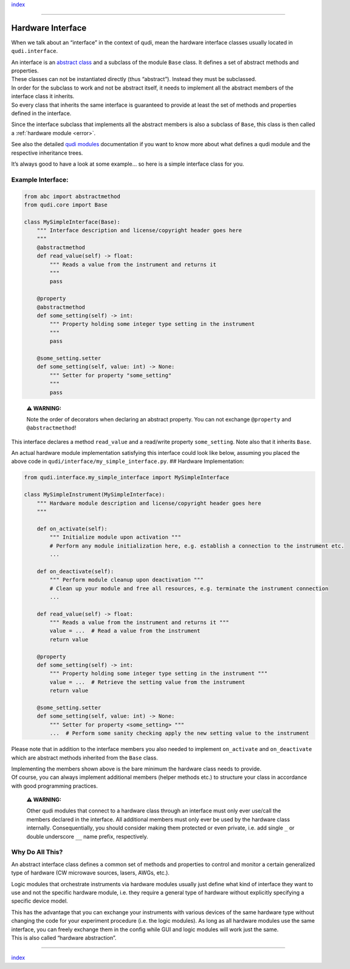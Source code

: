 `index <../index.rst>`__

--------------

.. _hardware_interface:

Hardware Interface
==================

When we talk about an “interface” in the context of qudi, mean the
hardware interface classes usually located in ``qudi.interface``.

| An interface is an `abstract
  class <https://en.wikipedia.org/wiki/Abstract_type>`__ and a subclass
  of the module ``Base`` class. It defines a set of abstract methods and
  properties.
| These classes can not be instantiated directly (thus “abstract”).
  Instead they must be subclassed.

| In order for the subclass to work and not be abstract itself, it needs
  to implement all the abstract members of the interface class it
  inherits.
| So every class that inherits the same interface is guaranteed to
  provide at least the set of methods and properties defined in the
  interface.

Since the interface subclass that implements all the abstract members is
also a subclass of ``Base``, this class is then called a :ref:`hardware
module <error>`.

.. raw:: html

   <!-- This link to the IQO modules needs to be updated once that documentation is up -->

See also the detailed `qudi
modules <https://github.com/Ulm-IQO/qudi-iqo-modules/blob/main/docs/installation_guide.md>`__
documentation if you want to know more about what defines a qudi module
and the respective inheritance trees.

It’s always good to have a look at some example… so here is a simple
interface class for you.

Example Interface:
------------------

.. code:: python

   from abc import abstractmethod
   from qudi.core import Base

   class MySimpleInterface(Base):
       """ Interface description and license/copyright header goes here
       """
       @abstractmethod
       def read_value(self) -> float:
           """ Reads a value from the instrument and returns it
           """
           pass
       
       @property
       @abstractmethod
       def some_setting(self) -> int:
           """ Property holding some integer type setting in the instrument 
           """
           pass
       
       @some_setting.setter
       def some_setting(self, value: int) -> None:
           """ Setter for property "some_setting" 
           """
           pass

..

   **⚠ WARNING:**

   Note the order of decorators when declaring an abstract property. You
   can not exchange ``@property`` and ``@abstractmethod``!

This interface declares a method ``read_value`` and a read/write
property ``some_setting``. Note also that it inherits ``Base``.

An actual hardware module implementation satisfying this interface could
look like below, assuming you placed the above code in
``qudi/interface/my_simple_interface.py``. ## Hardware Implementation:

.. code:: python

   from qudi.interface.my_simple_interface import MySimpleInterface

   class MySimpleInstrument(MySimpleInterface):
       """ Hardware module description and license/copyright header goes here
       """
           
       def on_activate(self):
           """ Initialize module upon activation """
           # Perform any module initialization here, e.g. establish a connection to the instrument etc.
           ...
           
       def on_deactivate(self):
           """ Perform module cleanup upon deactivation """
           # Clean up your module and free all resources, e.g. terminate the instrument connection
           ...

       def read_value(self) -> float:
           """ Reads a value from the instrument and returns it """
           value = ...  # Read a value from the instrument
           return value
       
       @property
       def some_setting(self) -> int:
           """ Property holding some integer type setting in the instrument """
           value = ...  # Retrieve the setting value from the instrument
           return value
       
       @some_setting.setter
       def some_setting(self, value: int) -> None:
           """ Setter for property <some_setting> """
           ...  # Perform some sanity checking apply the new setting value to the instrument

Please note that in addition to the interface members you also needed to
implement ``on_activate`` and ``on_deactivate`` which are abstract
methods inherited from the ``Base`` class.

| Implementing the members shown above is the bare minimum the hardware
  class needs to provide.
| Of course, you can always implement additional members (helper methods
  etc.) to structure your class in accordance with good programming
  practices.

   **⚠ WARNING:**

   Other qudi modules that connect to a hardware class through an
   interface must only ever use/call the members declared in the
   interface. All additional members must only ever be used by the
   hardware class internally. Consequentially, you should consider
   making them protected or even private, i.e. add single ``_`` or
   double underscore ``__`` name prefix, respectively.

Why Do All This?
----------------

An abstract interface class defines a common set of methods and
properties to control and monitor a certain generalized type of hardware
(CW microwave sources, lasers, AWGs, etc.).

Logic modules that orchestrate instruments via hardware modules usually
just define what kind of interface they want to use and not the specific
hardware module, i.e. they require a general type of hardware without
explicitly specifying a specific device model.

| This has the advantage that you can exchange your instruments with
  various devices of the same hardware type without changing the code
  for your experiment procedure (i.e. the logic modules). As long as all
  hardware modules use the same interface, you can freely exchange them
  in the config while GUI and logic modules will work just the same.
| This is also called “hardware abstraction”.

--------------

`index <../index.rst>`__
